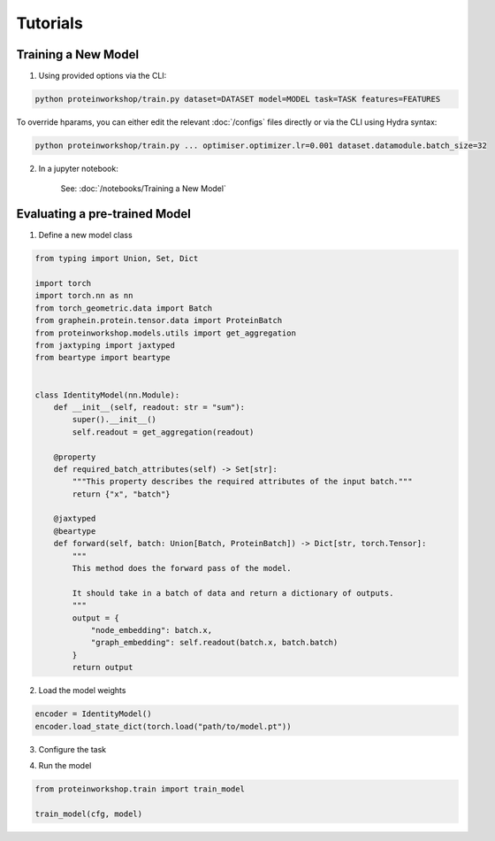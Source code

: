 Tutorials
---------------------

.. mdinclude:: ../../README.md
    :start-line: 66
    :end-line: 76


Training a New Model
=====================

1. Using provided options via the CLI:

.. code-block:: bash

    python proteinworkshop/train.py dataset=DATASET model=MODEL task=TASK features=FEATURES

To override hparams, you can either edit the relevant :doc:`/configs` files directly or via the CLI using Hydra syntax:

.. code-block::

    python proteinworkshop/train.py ... optimiser.optimizer.lr=0.001 dataset.datamodule.batch_size=32

2. In a jupyter notebook:

    See: :doc:`/notebooks/Training a New Model`


Evaluating a pre-trained Model
===============================

1. Define a new model class

.. code-block::

    from typing import Union, Set, Dict

    import torch
    import torch.nn as nn
    from torch_geometric.data import Batch
    from graphein.protein.tensor.data import ProteinBatch
    from proteinworkshop.models.utils import get_aggregation
    from jaxtyping import jaxtyped
    from beartype import beartype


    class IdentityModel(nn.Module):
        def __init__(self, readout: str = "sum"):
            super().__init__()
            self.readout = get_aggregation(readout)

        @property
        def required_batch_attributes(self) -> Set[str]:
            """This property describes the required attributes of the input batch."""
            return {"x", "batch"}

        @jaxtyped
        @beartype
        def forward(self, batch: Union[Batch, ProteinBatch]) -> Dict[str, torch.Tensor]:
            """
            This method does the forward pass of the model.

            It should take in a batch of data and return a dictionary of outputs.
            """
            output = {
                "node_embedding": batch.x,
                "graph_embedding": self.readout(batch.x, batch.batch)
            }
            return output

2. Load the model weights

.. code-block::

    encoder = IdentityModel()
    encoder.load_state_dict(torch.load("path/to/model.pt"))

3. Configure the task

.. code-block::
    # Misc. tools
    import os

    # Hydra tools
    import hydra

    from hydra.compose import GlobalHydra
    from hydra.core.hydra_config import HydraConfig

    from proteinworkshop.constants import HYDRA_CONFIG_PATH
    from proteinworkshop.utils.notebook import init_hydra_singleton

    version_base = "1.2"  # Note: Need to update whenever Hydra is upgraded
    init_hydra_singleton(reload=True, version_base=version_base)

    path = HYDRA_CONFIG_PATH
    rel_path = os.path.relpath(path, start=".")

    GlobalHydra.instance().clear()
    hydra.initialize(rel_path, version_base=version_base)

    cfg = hydra.compose(config_name="train", overrides=["encoder=schnet", "task=inverse_folding", "dataset=afdb_swissprot_v4", "features=ca_angles", "+aux_task=none"], return_hydra_config=True)

    # Note: Customize as needed e.g., when running a sweep
    cfg.hydra.job.num = 0
    cfg.hydra.job.id = 0
    cfg.hydra.hydra_help.hydra_help = False
    cfg.hydra.runtime.output_dir = "outputs"

    HydraConfig.instance().set_config(cfg)

4. Run the model

.. code-block::

    from proteinworkshop.train import train_model

    train_model(cfg, model)


            